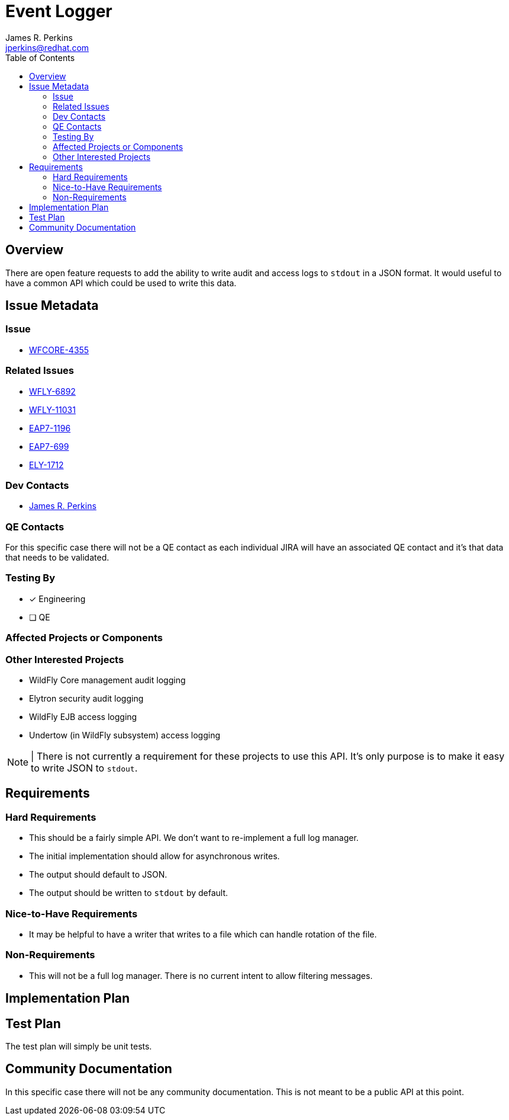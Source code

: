 = Event Logger
:author:            James R. Perkins
:email:             jperkins@redhat.com
:toc:               left
:icons:             font
:idprefix:
:idseparator:       -

== Overview

There are open feature requests to add the ability to write audit and access logs to `stdout` in a JSON format. It would
useful to have a common API which could be used to write this data.

== Issue Metadata

=== Issue

* https://issues.jboss.org/browse/WFCORE-4355[WFCORE-4355]

=== Related Issues

* https://issues.jboss.org/browse/WFLY-6892[WFLY-6892]
* https://issues.jboss.org/browse/WFLY-11031[WFLY-11031]
* https://issues.jboss.org/browse/EAP7-1196[EAP7-1196]
* https://issues.jboss.org/browse/EAP7-699[EAP7-699]
* https://issues.jboss.org/browse/ELY-1712[ELY-1712]

=== Dev Contacts

* mailto:{email}[{author}]

=== QE Contacts

For this specific case there will not be a QE contact as each individual JIRA will have an associated QE contact and
it's that data that needs to be validated.

=== Testing By

* [x] Engineering

* [ ] QE

=== Affected Projects or Components

=== Other Interested Projects

* WildFly Core management audit logging
* Elytron security audit logging
* WildFly EJB access logging
* Undertow (in WildFly subsystem) access logging

NOTE: | There is not currently a requirement for these projects to use this API. It's only purpose is to make it easy
to write JSON to `stdout`.

== Requirements

=== Hard Requirements

* This should be a fairly simple API. We don't want to re-implement a full log manager.
* The initial implementation should allow for asynchronous writes.
* The output should default to JSON.
* The output should be written to `stdout` by default.

=== Nice-to-Have Requirements

* It may be helpful to have a writer that writes to a file which can handle rotation of the file.

=== Non-Requirements

* This will not be a full log manager. There is no current intent to allow filtering messages.

== Implementation Plan

== Test Plan

The test plan will simply be unit tests.

== Community Documentation

In this specific case there will not be any community documentation. This is not meant to be a public API at this point.
